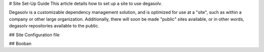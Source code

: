 # Site Set-Up Guide
This article details how to set up a site to use degasolv.

Degasolv is a customizable dependency management solution, and is
optimized for use at a "site", such as within a company or other large
organization. Additionally, there will soon be made "public" sites available,
or in other words, degasolv repositories available to the public.



## Site Configuration file

## Booban
